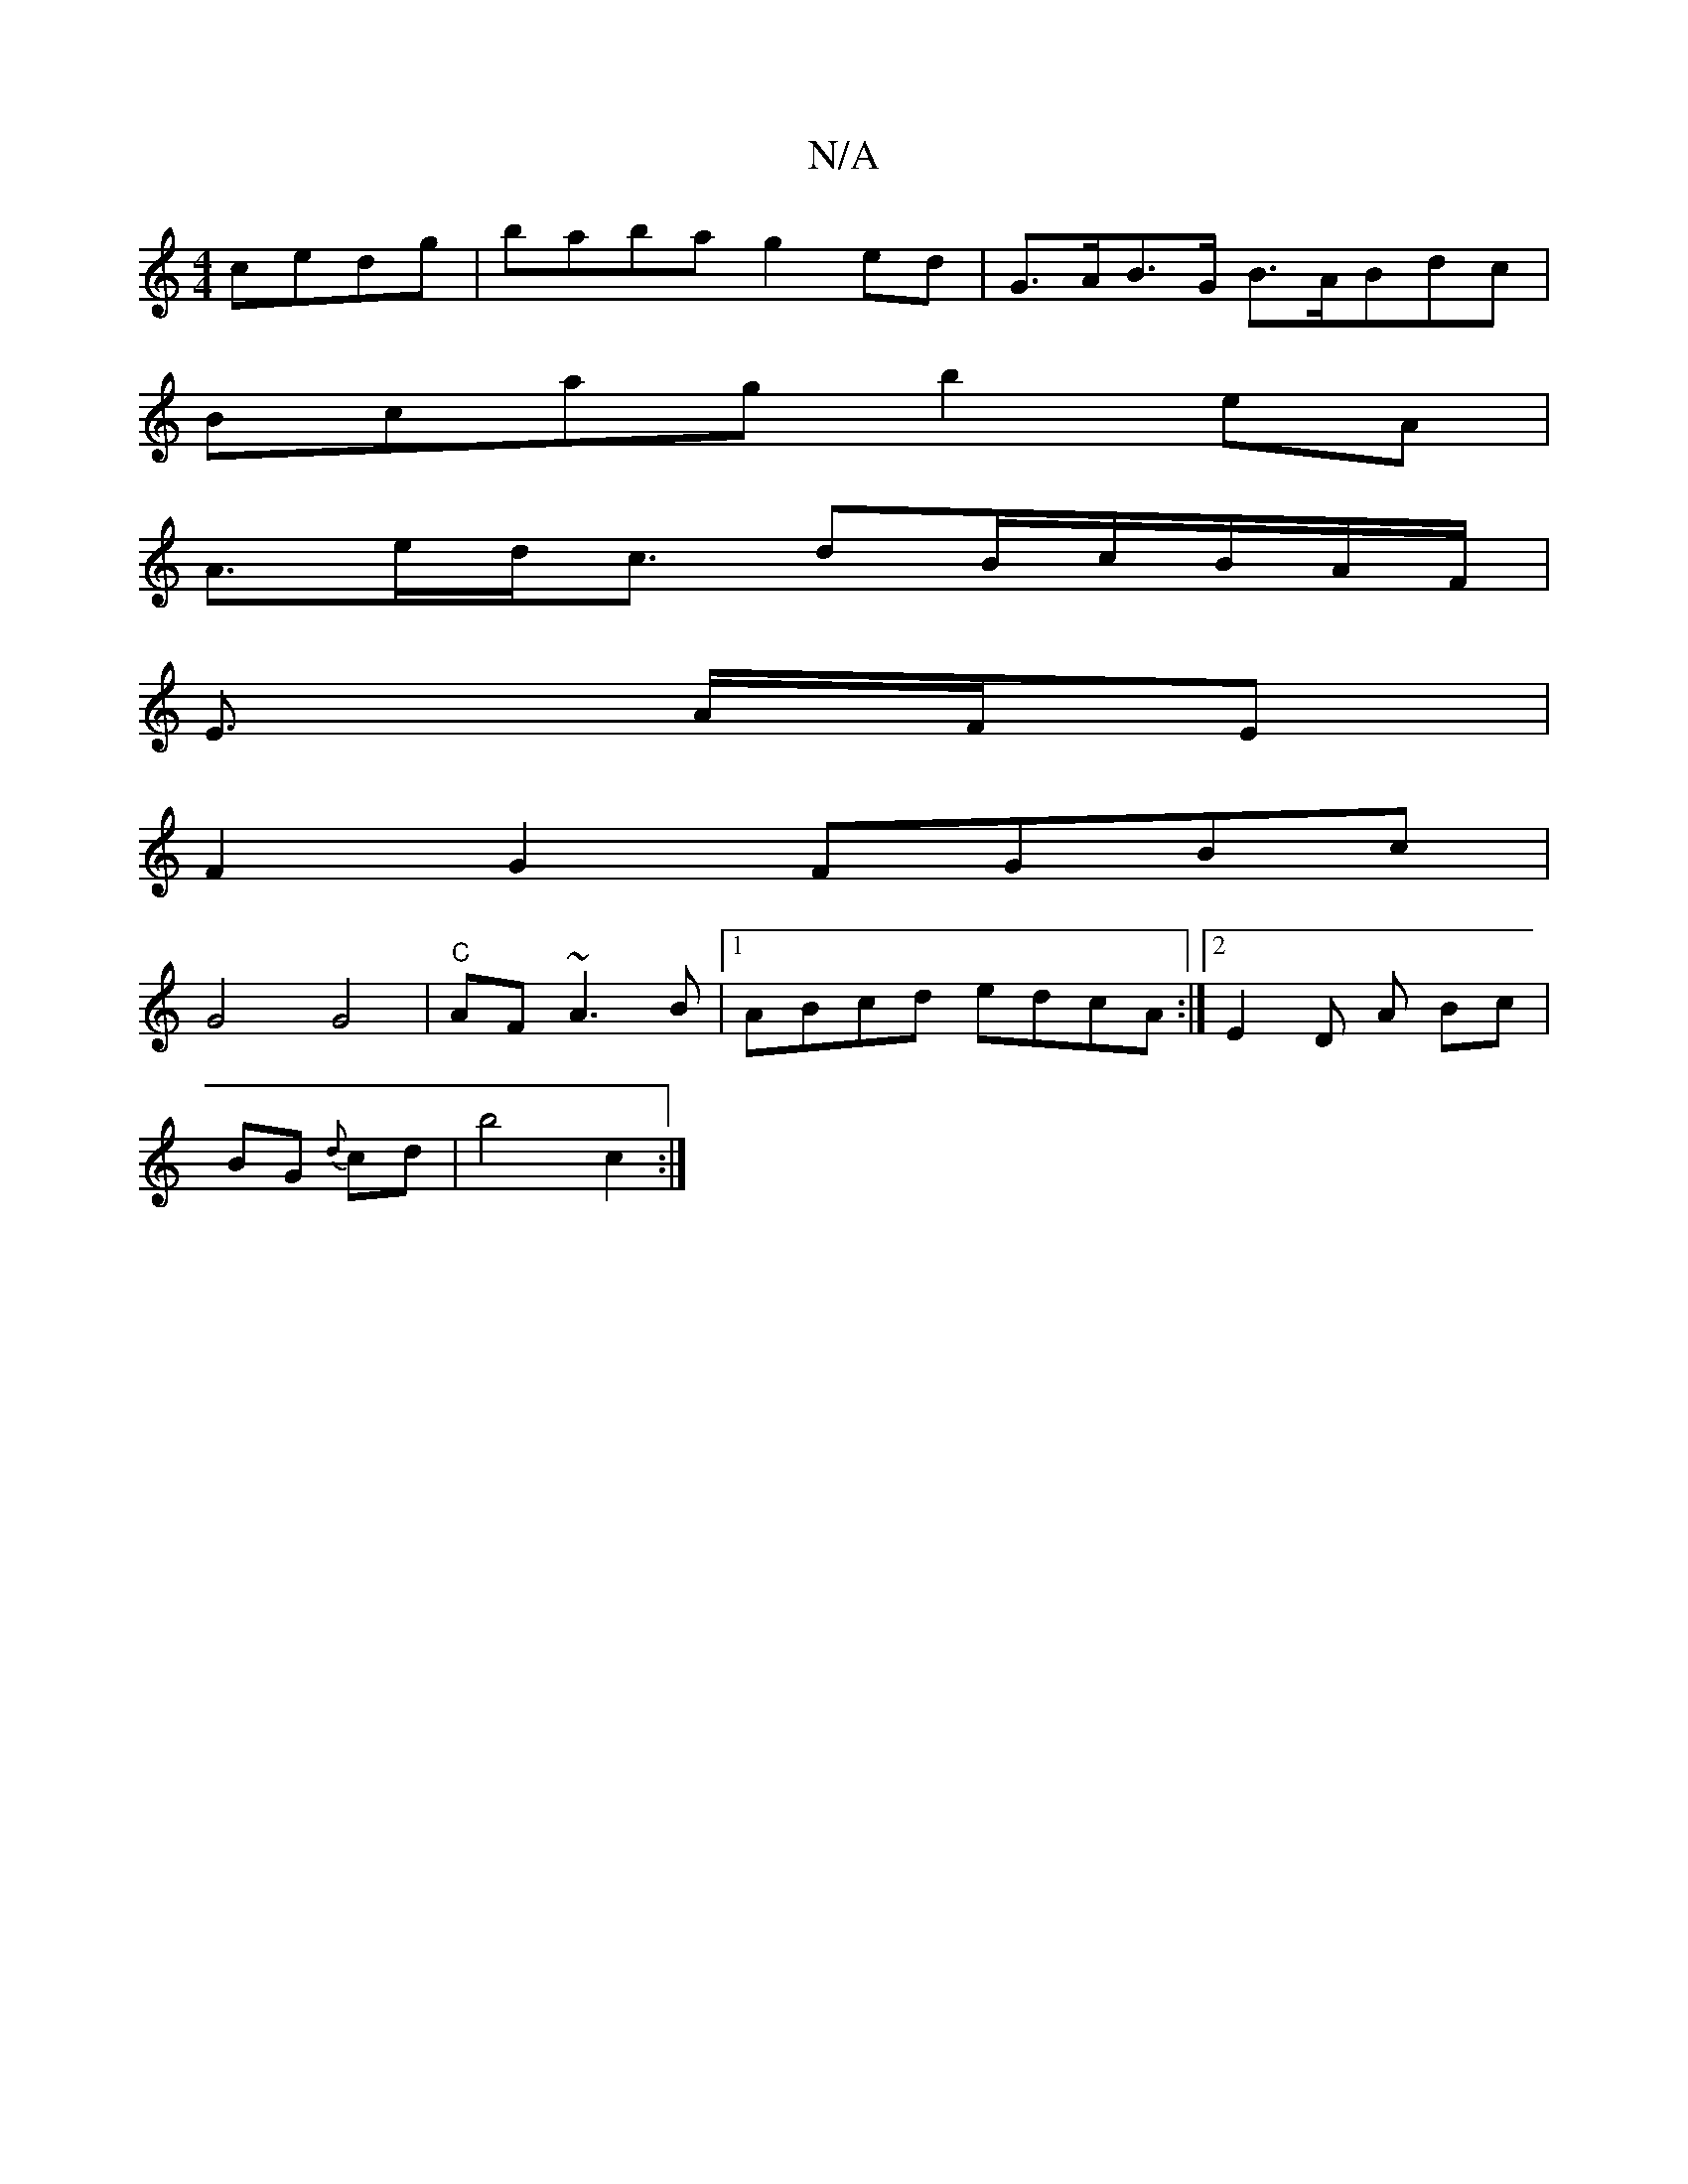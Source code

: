 X:1
T:N/A
M:4/4
R:N/A
K:Cmajor
 cedg|baba g2 ed | G>AB>G B>ABdc |
Bcag b2 eA|
A>ed<c dB/c/B/A/F/|
E3/2 A/F/E |
F2G2 FGBc |
G4 G4 | "C" AF ~A3 B |1 ABcd edcA:|[2 E2 D A Bc |
BG {d}cd | b4 c2 :|

|: A6 | E>F G2 |
A2 G>F |FA d{AB}AA |